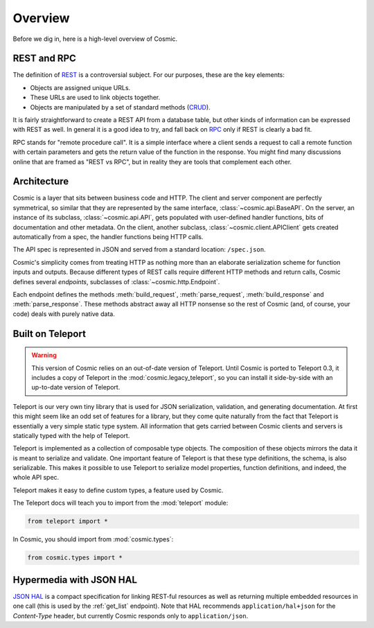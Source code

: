 Overview
========

Before we dig in, here is a high-level overview of Cosmic.

REST and RPC
------------

The definition of `REST
<http://en.wikipedia.org/wiki/Representational_state_transfer>`_ is a
controversial subject. For our purposes, these are the key elements:

* Objects are assigned unique URLs.
* These URLs are used to link objects together.
* Objects are manipulated by a set of standard methods (`CRUD
  <http://en.wikipedia.org/wiki/Create,_read,_update_and_delete>`_).

It is fairly straightforward to create a REST API from a database table, but
other kinds of information can be expressed with REST as well. In general it
is a good idea to try, and fall back on `RPC
<http://en.wikipedia.org/wiki/Remote_procedure_call>`_ only if REST is clearly
a bad fit.

RPC stands for "remote procedure call". It is a simple interface where a
client sends a request to call a remote function with certain parameters and
gets the return value of the function in the response. You might find many
discussions online that are framed as "REST vs RPC", but in reality they are
tools that complement each other.

Architecture
------------

Cosmic is a layer that sits between business code and HTTP. The client and
server component are perfectly symmetrical, so similar that they are
represented by the same interface, :class:`~cosmic.api.BaseAPI`. On the server,
an instance of its subclass, :class:`~cosmic.api.API`, gets populated with
user-defined handler functions, bits of documentation and other metadata. On
the client, another subclass, :class:`~cosmic.client.APIClient` gets created
automatically from a spec, the handler functions being HTTP calls.

The API spec is represented in JSON and served from a standard location:
``/spec.json``.

Cosmic's simplicity comes from treating HTTP as nothing more than an elaborate
serialization scheme for function inputs and outputs. Because different types
of REST calls require different HTTP methods and return calls, Cosmic defines
several *endpoints*, subclasses of :class:`~cosmic.http.Endpoint`.

Each endpoint defines the methods :meth:`build_request`, :meth:`parse_request`,
:meth:`build_response` and :meth:`parse_response`. These methods abstract away
all HTTP nonsense so the rest of Cosmic (and, of course, your code) deals with
purely native data.

..  TODO [endpoint diagram]

Built on Teleport
-----------------

.. warning::

    This version of Cosmic relies on an out-of-date version of Teleport.
    Until Cosmic is ported to Teleport 0.3, it includes a copy of Teleport
    in the :mod:`cosmic.legacy_teleport`, so you can install it side-by-side
    with an up-to-date version of Teleport.

.. seealso::

    The `Teleport documentation <http://teleport-json.org>`_ is worth a
    look if you are getting started with Cosmic.

Teleport is our very own tiny library that is used for JSON serialization,
validation, and generating documentation. At first this might seem like an odd
set of features for a library, but they come quite naturally from the fact
that Teleport is essentially a very simple static type system. All information
that gets carried between Cosmic clients and servers is statically typed with
the help of Teleport.

Teleport is implemented as a collection of composable type objects. The
composition of these objects mirrors the data it is meant to serialize and
validate. One important feature of Teleport is that these type definitions, the
schema, is also serializable. This makes it possible to use Teleport to
serialize model properties, function definitions, and indeed, the whole API
spec.

Teleport makes it easy to define custom types, a feature used by Cosmic.

The Teleport docs will teach you to import from the :mod:`teleport` module:

.. code:: python

    from teleport import *

In Cosmic, you should import from :mod:`cosmic.types`:

.. code:: python

    from cosmic.types import *

.. _hal:

Hypermedia with JSON HAL
------------------------

`JSON HAL <http://stateless.co/hal_specification.html>`_ is a compact
specification for linking REST-ful resources as well as returning multiple
embedded resources in one call (this is used by the :ref:`get_list` endpoint).
Note that HAL recommends ``application/hal+json`` for the *Content-Type*
header, but currently Cosmic responds only to ``application/json``.
